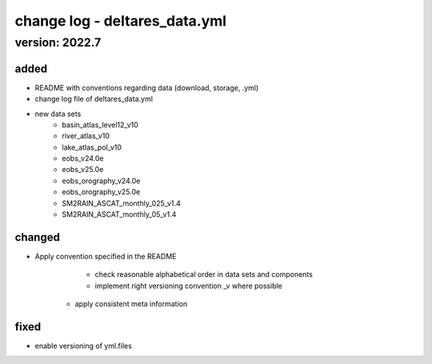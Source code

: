 ==============================
change log - deltares_data.yml
==============================
version: 2022.7
===============

added
-----
- README with conventions regarding data (download, storage, .yml)
- change log file of deltares_data.yml
- new data sets
	- basin_atlas_level12_v10
	- river_atlas_v10
	- lake_atlas_pol_v10
	- eobs_v24.0e
	- eobs_v25.0e
	- eobs_orography_v24.0e
	- eobs_orography_v25.0e
	- SM2RAIN_ASCAT_monthly_025_v1.4
	- SM2RAIN_ASCAT_monthly_05_v1.4	
changed
-------
- Apply convention specified in the README 
	- check reasonable alphabetical order in data sets and components 
	- implement right versioning convention _v where possible 
    - apply consistent meta information 
fixed 
-----
- enable versioning of yml.files 

